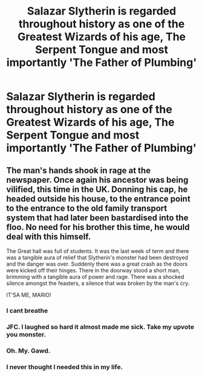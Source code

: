 #+TITLE: Salazar Slytherin is regarded throughout history as one of the Greatest Wizards of his age, The Serpent Tongue and most importantly 'The Father of Plumbing'

* Salazar Slytherin is regarded throughout history as one of the Greatest Wizards of his age, The Serpent Tongue and most importantly 'The Father of Plumbing'
:PROPERTIES:
:Author: HHrPie
:Score: 113
:DateUnix: 1584645720.0
:DateShort: 2020-Mar-19
:FlairText: Prompt
:END:

** The man's hands shook in rage at the newspaper. Once again his ancestor was being vilified, this time in the UK. Donning his cap, he headed outside his house, to the entrance point to the entrance to the old family transport system that had later been bastardised into the floo. No need for his brother this time, he would deal with this himself.

The Great hall was full of students. It was the last week of term and there was a tangible aura of relief that Slytherin's monster had been destroyed and the danger was over. Suddenly there was a great crash as the doors were kicked off their hinges. There in the doorway stood a short man, brimming with a tangible aura of power and rage. There was a shocked silence amongst the feasters, a silence that was broken by the man's cry.

IT'SA ME, MARIO!
:PROPERTIES:
:Author: HairyHorux
:Score: 97
:DateUnix: 1584666877.0
:DateShort: 2020-Mar-20
:END:

*** I cant breathe
:PROPERTIES:
:Author: LilyPotter123
:Score: 14
:DateUnix: 1584670978.0
:DateShort: 2020-Mar-20
:END:


*** JFC. I laughed so hard it almost made me sick. Take my upvote you monster.
:PROPERTIES:
:Author: malhavoc431
:Score: 9
:DateUnix: 1584671228.0
:DateShort: 2020-Mar-20
:END:


*** Oh. My. Gawd.
:PROPERTIES:
:Author: electronicthesarus
:Score: 8
:DateUnix: 1584672341.0
:DateShort: 2020-Mar-20
:END:


*** I never thought I needed this in my life.
:PROPERTIES:
:Author: Purrthematician
:Score: 3
:DateUnix: 1584709672.0
:DateShort: 2020-Mar-20
:END:
